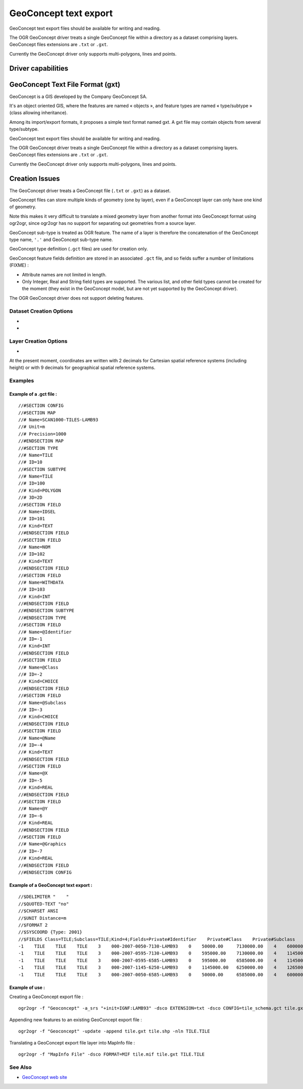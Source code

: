 .. _vector.geoconcept:

GeoConcept text export
======================

.. shortname:: Geoconcept

.. built_in_by_default::

GeoConcept text export files should be available for writing and
reading.

The OGR GeoConcept driver treats a single GeoConcept file within a
directory as a dataset comprising layers. GeoConcept files extensions
are ``.txt`` or ``.gxt``.

Currently the GeoConcept driver only supports multi-polygons, lines and
points.

Driver capabilities
-------------------

.. supports_create::

.. supports_georeferencing::

.. supports_virtualio::

GeoConcept Text File Format (gxt)
---------------------------------

GeoConcept is a GIS developed by the Company GeoConcept SA.

It's an object oriented GIS, where the features are named « objects »,
and feature types are named « type/subtype » (class allowing
inheritance).

Among its import/export formats, it proposes a simple text format named
gxt. A gxt file may contain objects from several type/subtype.

GeoConcept text export files should be available for writing and
reading.

The OGR GeoConcept driver treats a single GeoConcept file within a
directory as a dataset comprising layers. GeoConcept files extensions
are ``.txt`` or ``.gxt``.

Currently the GeoConcept driver only supports multi-polygons, lines and
points.

Creation Issues
---------------

The GeoConcept driver treats a GeoConcept file (``.txt`` or ``.gxt``) as
a dataset.

GeoConcept files can store multiple kinds of geometry (one by layer),
even if a GeoConcept layer can only have one kind of geometry.

Note this makes it very difficult to translate a mixed geometry layer
from another format into GeoConcept format using ogr2ogr, since ogr2ogr
has no support for separating out geometries from a source layer.

GeoConcept sub-type is treated as OGR feature. The name of a layer is
therefore the concatenation of the GeoConcept type name, ``'.'`` and
GeoConcept sub-type name.

GeoConcept type definition (``.gct`` files) are used for creation only.

GeoConcept feature fields definition are stored in an associated
``.gct`` file, and so fields suffer a number of limitations (FIXME) :

-  Attribute names are not limited in length.
-  Only Integer, Real and String field types are supported. The various
   list, and other field types cannot be created for the moment (they
   exist in the GeoConcept model, but are not yet supported by the
   GeoConcept driver).

The OGR GeoConcept driver does not support deleting features.

Dataset Creation Options
~~~~~~~~~~~~~~~~~~~~~~~~

-  .. dsco:: EXTENSION
      :choices: TXT, GXT

      indicates the GeoConcept export file extension.
      ``TXT`` was used by earlier releases of GeoConcept. ``GXT`` is currently
      used.

-  .. dsco:: CONFIG
      :choices: <filename>

      the GCT file describe the GeoConcept types
      definitions : In this file, every line must start with ``//#`` followed
      by a keyword. Lines starting with ``//`` are comments.

      It is important to note that a GeoConcept export file can hold different
      types and associated sub-types.

      -  configuration section : the GCT file starts with
         ``//#SECTION CONFIG`` and ends with ``//#ENDSECTION CONFIG``. All the
         configuration is enclosed within these marks.
      -  map section : purely for documentation at the time of writing this
         document. This section starts with ``//#SECTION MAP`` and ends with
         ``//#ENDSECTION MAP``.
      -  type section : this section defines a class of features. A type has a
         name (keyword ``Name``) and an ID (keyword ``ID``). A type holds
         sub-types and fields. This section starts with ``//#SECTION TYPE``
         and ends with ``//#ENDSECTION TYPE``.

         -  sub-type section : this sub-section defines a kind og features
            within a class. A sub-type has a name (keyword ``Name``), an ID
            (keyword ``ID``), a type of geometry (keyword ``Kind``) and a
            dimension. The following types of geometry are supported : POINT,
            LINE, POLYGON. The current release of this driver does not support
            the TEXT geometry. The dimension can be 2D, 3DM or 3D. A sub-type
            holds fields. This section starts with ``//#SECTION SUBTYPE`` and
            ends with ``//#ENDSECTION SUBTYPE``.

            -  fields section : defines user fields. A field has a name
               (keyword ``Name``), an ID (keyword ``ID``), a type (keyword
               ``Kind``). The following types of fields are supported : INT,
               REAL, MEMO, CHOICE, DATE, TIME, LENGTH, AREA. This section
               starts with ``//#SECTION FIELD`` and ends with
               ``//#ENDSECTION FIELD``.

         -  field section : defines type fields. See above.

      -  field section : defines general fields. Out of these, the following
         rules apply :

         -  private field names start with a '@' : the private fields are
            ``Identifier``, ``Class``, ``Subclass``, ``Name``, ``NbFields``,
            ``X``, ``Y``, ``XP``, ``YP``, ``Graphics``, ``Angle``.
         -  some private field are mandatory (they must appear in the
            configuration) : ``Identifier``, ``Class``, ``Subclass``,
            ``Name``, ``X``, ``Y``.
         -  If the sub-type is linear (LINE), then the following fields must
            be declared ``XP``, ``YP``.
         -  If the sub-type is linear or polygonal (LINE, POLY), then
            ``Graphics`` must be declared.
         -  If the sub-type is ponctual or textual (POINT, TEXT), the
            ``Angle`` may be declared.

         When this option is not used, the driver manage types and sub-types
         name based on either the layer name or on the use of ``-nln`` option.

Layer Creation Options
~~~~~~~~~~~~~~~~~~~~~~

-  .. lco:: FEATURETYPE
      :choices: <TYPE.SUBTYPE>

      defines the feature to be created. The
      ``TYPE`` corresponds to one of the ``Name`` found in the GCT file for a
      type section. The ``SUBTYPE`` corresponds to one of the ``Name`` found
      in the GCT file for a sub-type section within the previous type section.

At the present moment, coordinates are written with 2 decimals for
Cartesian spatial reference systems (including height) or with 9
decimals for geographical spatial reference systems.

Examples
~~~~~~~~

Example of a .gct file :
^^^^^^^^^^^^^^^^^^^^^^^^

::

   //#SECTION CONFIG
   //#SECTION MAP
   //# Name=SCAN1000-TILES-LAMB93
   //# Unit=m
   //# Precision=1000
   //#ENDSECTION MAP
   //#SECTION TYPE
   //# Name=TILE
   //# ID=10
   //#SECTION SUBTYPE
   //# Name=TILE
   //# ID=100
   //# Kind=POLYGON
   //# 3D=2D
   //#SECTION FIELD
   //# Name=IDSEL
   //# ID=101
   //# Kind=TEXT
   //#ENDSECTION FIELD
   //#SECTION FIELD
   //# Name=NOM
   //# ID=102
   //# Kind=TEXT
   //#ENDSECTION FIELD
   //#SECTION FIELD
   //# Name=WITHDATA
   //# ID=103
   //# Kind=INT
   //#ENDSECTION FIELD
   //#ENDSECTION SUBTYPE
   //#ENDSECTION TYPE
   //#SECTION FIELD
   //# Name=@Identifier
   //# ID=-1
   //# Kind=INT
   //#ENDSECTION FIELD
   //#SECTION FIELD
   //# Name=@Class
   //# ID=-2
   //# Kind=CHOICE
   //#ENDSECTION FIELD
   //#SECTION FIELD
   //# Name=@Subclass
   //# ID=-3
   //# Kind=CHOICE
   //#ENDSECTION FIELD
   //#SECTION FIELD
   //# Name=@Name
   //# ID=-4
   //# Kind=TEXT
   //#ENDSECTION FIELD
   //#SECTION FIELD
   //# Name=@X
   //# ID=-5
   //# Kind=REAL
   //#ENDSECTION FIELD
   //#SECTION FIELD
   //# Name=@Y
   //# ID=-6
   //# Kind=REAL
   //#ENDSECTION FIELD
   //#SECTION FIELD
   //# Name=@Graphics
   //# ID=-7
   //# Kind=REAL
   //#ENDSECTION FIELD
   //#ENDSECTION CONFIG

Example of a GeoConcept text export :
^^^^^^^^^^^^^^^^^^^^^^^^^^^^^^^^^^^^^

::

   //$DELIMITER "    "
   //$QUOTED-TEXT "no"
   //$CHARSET ANSI
   //$UNIT Distance=m
   //$FORMAT 2
   //$SYSCOORD {Type: 2001}
   //$FIELDS Class=TILE;Subclass=TILE;Kind=4;Fields=Private#Identifier    Private#Class    Private#Subclass    Private#Name    Private#NbFields    IDSEL    NOM    WITHDATA    Private#X    Private#Y    Private#Graphics
   -1    TILE    TILE    TILE    3    000-2007-0050-7130-LAMB93    0    50000.00     7130000.00    4    600000.00     7130000.00    600000.00     6580000.00    50000.00     6580000.00    50000.00     7130000.00
   -1    TILE    TILE    TILE    3    000-2007-0595-7130-LAMB93    0    595000.00    7130000.00    4    1145000.00    7130000.00    1145000.00    6580000.00    595000.00    6580000.00    595000.00    7130000.00
   -1    TILE    TILE    TILE    3    000-2007-0595-6585-LAMB93    0    595000.00    6585000.00    4    1145000.00    6585000.00    1145000.00    6035000.00    595000.00    6035000.00    595000.00    6585000.00
   -1    TILE    TILE    TILE    3    000-2007-1145-6250-LAMB93    0    1145000.00   6250000.00    4    1265000.00    6250000.00    1265000.00    6030000.00    1145000.00   6030000.00    1145000.00   6250000.00
   -1    TILE    TILE    TILE    3    000-2007-0050-6585-LAMB93    0    50000.00     6585000.00    4    600000.00     6585000.00    600000.00     6035000.00    50000.00     6035000.00    50000.00     6585000.00

Example of use :
^^^^^^^^^^^^^^^^

| Creating a GeoConcept export file :

::

   ogr2ogr -f "Geoconcept" -a_srs "+init=IGNF:LAMB93" -dsco EXTENSION=txt -dsco CONFIG=tile_schema.gct tile.gxt tile.shp -lco FEATURETYPE=TILE.TILE

| Appending new features to an existing GeoConcept export file :

::

   ogr2ogr -f "Geoconcept" -update -append tile.gxt tile.shp -nln TILE.TILE

| Translating a GeoConcept export file layer into MapInfo file :

::

   ogr2ogr -f "MapInfo File" -dsco FORMAT=MIF tile.mif tile.gxt TILE.TILE

See Also
~~~~~~~~

-  `GeoConcept web site <http://www.geoconcept.com/>`__
